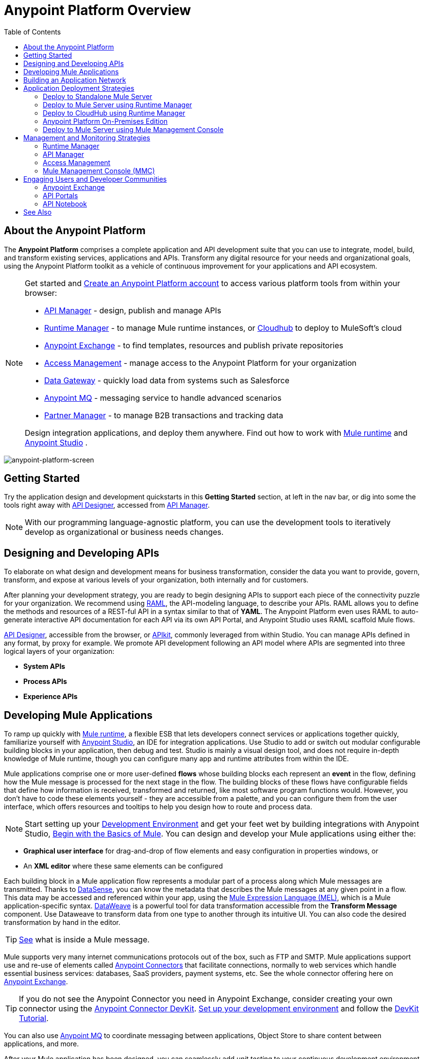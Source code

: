 = Anypoint Platform Overview
:keywords: platform, arm, rest, soa, saas, api, proxy, design, develop, anypoint platform, studio, mule, devkit, studio, connectors, auth, exchange, api design, apikit, raml, application network, anypoint, arm, rest, soa, saas, api, proxy
:toc: macro
:toclevels: 2



toc::[]

== About the Anypoint Platform

The *Anypoint Platform* comprises a complete application and API development suite that you can use to integrate, model, build, and transform existing services, applications and APIs. Transform any digital resource for your needs and organizational goals, using the Anypoint Platform toolkit as a vehicle of continuous improvement for your applications and API ecosystem.


[NOTE]
====
Get started and link:https://anypoint.mulesoft.com/login/#/signup?apintent=exchange[Create an Anypoint Platform account] to access various platform tools from within your browser:

* link:/api-manager/[API Manager] - design, publish and manage APIs
* link:/runtime-manager/[Runtime Manager] - to manage Mule runtime instances, or link:/runtime-manager/cloudhub[Cloudhub] to deploy to MuleSoft's cloud
* link:/mule-fundamentals/v/3.8/anypoint-exchange[Anypoint Exchange] - to find templates, resources and publish private repositories
* link:/access-management/[Access Management] - manage access to the Anypoint Platform for your organization
* link:/anypoint-data-gateway/[Data Gateway] - quickly load data from systems such as Salesforce
* link:/anypoint-mq/[Anypoint MQ] - messaging service to handle advanced scenarios
* link:/anypoint-b2b/anypoint-partner-manager[Partner Manager] - to manage B2B transactions and tracking data

Design integration applications, and deploy them anywhere. Find out how to work with link:/mule-user-guide/v/3.8/downloading-and-starting-mule-esb[Mule runtime] and link:/anypoint-studio/v/6/download-and-launch-anypoint-studio[Anypoint Studio] .
====


image:anypoint-platform-screen.png[anypoint-platform-screen]

== Getting Started

Try the application design and development quickstarts in this *Getting Started* section, at left in the nav bar, or dig into some the tools right away with link:/api-manager/designing-your-api#accessing-api-designer[API Designer], accessed from link:/api-manager/[API Manager].

[NOTE]
With our programming language-agnostic platform, you can use the development tools to iteratively develop as organizational or business needs changes.

== Designing and Developing APIs

To elaborate on what design and development means for business transformation, consider the data you want to provide, govern, transform, and expose at various levels of your organization, both internally and for customers.

After planning your development strategy, you are ready to begin designing APIs to support each piece of the connectivity puzzle for your organization. We recommend using link:http://raml.org/[RAML], the API-modeling language, to describe your APIs. RAML allows you to define the methods and resources of a REST-ful API in a syntax similar to that of *YAML*. The Anypoint Platform even uses RAML to auto-generate interactive API documentation for each API via its own API Portal, and Anypoint Studio uses RAML scaffold Mule flows.

link:/api-manager/designing-your-api#accessing-api-designer[API Designer], accessible from the browser, or link:/apikit/[APIkit], commonly leveraged from within Studio. You can manage APIs defined in any format, by proxy for example. We promote API development following an API model where APIs are segmented into three logical layers of your organization:

* *System APIs*
* *Process APIs*
* *Experience APIs*

== Developing Mule Applications

To ramp up quickly with link:https://www.mulesoft.com/resources/esb/what-mule-esb[Mule runtime], a flexible ESB that lets developers connect services or applications together quickly, familiarize yourself with link:/anypoint-studio/v/6/[Anypoint Studio], an IDE for integration applications. Use Studio to add or switch out modular configurable building blocks in your application, then debug and test. Studio is mainly a visual design tool, and does not require in-depth knowledge of Mule runtime, though you can configure many app and runtime attributes from within the IDE.

Mule applications comprise one or more user-defined *flows* whose building blocks each represent an *event* in the flow, defining how the Mule message is processed for the next stage in the flow. The building blocks of these flows have configurable fields that define how information is received, transformed and returned, like most software program functions would. However, you don’t have to code these elements yourself - they are accessible from a palette, and you can configure them from the user interface, which offers resources and tooltips to help you design how to route and process data.

[NOTE]
Start setting up your link:/anypoint-studio/v/6/setting-up-your-development-environment[Development Environment] and get your feet wet by building integrations with Anypoint Studio, link:/mule-fundamentals/v/3.8/begin-with-the-basics[Begin with the Basics of Mule].
You can design and develop your Mule applications using either the:

* *Graphical user interface* for drag-and-drop of flow elements and easy configuration in properties windows, or
* An *XML editor* where these same elements can be configured

Each building block in a Mule application flow represents a modular part of a process along which Mule messages are transmitted. Thanks to link:/anypoint-studio/v/6/datasense[DataSense], you can know the metadata that describes the Mule messages at any given point in a flow. This data may be accessed and referenced within your app, using the link:/mule-user-guide/v/3.8/mule-expression-language-mel[Mule Expression Language (MEL)], which is a Mule application-specific syntax. link:/mule-user-guide/v/3.8/dataweave[DataWeave] is a powerful tool for data transformation accessible from the *Transform Message* component. Use Dataweave to transform data from one type to another through its intuitive UI. You can also code the desired transformation by hand in the editor.

[TIP]
link:/mule-fundamentals/v/3.8/mule-message-structure[See] what is inside a Mule message.


Mule supports very many internet communications protocols out of the box, such as FTP and SMTP. Mule applications support use and re-use of elements called link:/mule-user-guide/v/3.8/anypoint-connectors[Anypoint Connectors] that facilitate connections, normally to web services which handle essential business services: databases, SaaS providers, payment systems, etc. See the whole connector offering here on link:/mule-fundamentals/v/3.8/anypoint-exchange[Anypoint Exchange].

[TIP]
If you do not see the Anypoint Connector you need in Anypoint Exchange, consider creating your own connector using the link:/anypoint-connector-devkit/v/3.8/[Anypoint Connector DevKit]. link:/anypoint-connector-devkit/v/3.8/setting-up-your-dev-environment[Set up your development environment] and follow the link:/anypoint-connector-devkit/v/3.8/devkit-tutorial[DevKit Tutorial].

You can also use link:/anypoint-mq/[Anypoint MQ] to coordinate messaging between applications, Object Store to share content between applications, and more.

After your Mule application has been designed, you can seamlessly add _unit testing_ to your continuous development environment using link:/munit/v/1.2.0/[MUnit], a Mule application testing framework embedded within Studio.

Make sure that your integrations and APIs behave the way you intend by designing and running _test suites_, a collection of tests using resources such as _assertions_, _verifications_, _mocks_, and _spies_. +
MUnit also allows you to run integration tests in a local environment allowing you to start a local FTP/SFTP, DB, or mail server.

Get quality metrics for your development by running link:/munit/v/1.2.0/munit-maven-support#coverage[coverage reports].

You can run your application and test suite from within the IDE using the embedded *Mule runtime*, or deploy your application to production (or a development environment) in the cloud on *CloudHub*, also without having to leave the IDE.

== Building an Application Network

Developing an application network is a process that involves redefining interactions with existing digital resources by creating APIs at different levels of the enterprise, from the backend systems to the user experience, as explained in the section above with APIs abstracting away complexity at different organizational tiers. These APIs can be recomposed or changed out as business demands change.

MuleSoft provides the tools needed to create the APIs and applications, which are the nodes in this network that mediate between your systems and SaaS applications.

The Anypoint Platform offers you a rich set of tools to deploy, manage, and operate your integration applications you have developed to run on Mule runtime. The platform enables you to cover many use cases for businesses. You can run your apps on servers in the *cloud*, *on-premises*, or some *hybridized* version. You can manage and monitor legacy or platform APIs and manage API consumption via auto-generated proxy.

== Application Deployment Strategies

After you design and develop an integration application for use with Mule runtime, then what? How and where do you make the application come to life so you can see it in action?

The Anypoint Platform offers you the flexibility to deploy an application to a cloud environment, server or group of servers. These servers could be on premises or in the cloud, managed by your instance of the Anypoint Platform or Mule runtime management tool like Mule Management Console. Your applications will work reliably on the version of the Mule runtime they were designed for, no matter the target deployment environment.

The Anypoint Platform offers the following deployment options:

[TIP]
====
Anypoint Studio includes an link:/mule-fundamentals/v/3.8/build-a-hello-world-application#deploying-the-project[embedded server] for convenient testing and debugging in the IDE. This option is a convenient means to troubleshoot your nascent application. When you specify *Run As* > *Mule Application*, Studio automatically builds and deploys your application to an embedded virtual Mule server running on your machine.

Note that this is not intended to be a production server, as certain restrictions on uptime apply.
====


=== Deploy to Standalone Mule Server

image:logo-server-active.png[mule-server]

Deploy to a link:/mule-user-guide/v/3.8/starting-and-stopping-mule-esb[standalone Mule server] – available as an _Enterprise_ or _Community_ product.

The most direct method to launch and interact with a Mule runtime instance is the link:/mule-user-guide/v/3.8/starting-and-stopping-mule-esb[command line] of the server you run Mule on.

image:infrastructure-standalone.png[standalone]

Deploying a Studio-built application in production on an Mule Enterprise server involves three steps:

* link:/anypoint-studio/v/6/importing-and-exporting-in-studio#exporting-projects-from-studio[Export the application] from Studio.
* link:/mule-user-guide/v/3.8/starting-and-stopping-mule-esb[Launch] the Enterprise server.
* link:/mule-user-guide/v/3.8/application-deployment[Deploy] the application on the Enterprise server.


=== Deploy to Mule Server using Runtime Manager

image:logo-hybrid-active.png[CloudHubLogo133high]

Deploy an application using the link:/runtime-manager/[Runtime Manager] to a Mule link:/runtime-manager/managing-servers[server], or to several servers arranged as a "server group" or "cluster".

The link:/runtime-manager/deploying-to-your-own-servers[Runtime Manager console] is a powerful alternative to the command line for deploying apps to your Mule runtime instances. The Runtime Manager enables grouping Mule servers into link:/runtime-manager/managing-servers#create-a-cluster[clusters] or link:/runtime-manager/managing-servers#create-a-server-group[server groups], to ensure improved stability for your deployments. After you deploy an application, Runtime Manager lets you monitor and <<Runtime Manager, manage>> your running applications and servers.

[NOTE]
To make a server visible to the Runtime Manager, you must first link:/runtime-manager/managing-servers#add-a-server[register it].

image:infrastructure-hybrid.png[hybrid]

=== Deploy to CloudHub using Runtime Manager

image:logo-cloud-active.png[CloudHubLogo133high]

Deploy to link:/runtime-manager/cloudhub[CloudHub] via the link:/runtime-manager/[Runtime Manager], our integration Platform as a Service (iPaaS).

When deploying your apps to the cloud, you can select different amounts and sizes of workers to scale up their processing capacity. You can also select the link:/runtime-manager/deploying-to-cloudhub#region[physical location] of your virtual machines.

[NOTE]
Virtual machines in the cloud are referred to as workers.

////
something about autoscaling when it comes out
////

image:infrastructure-simple-cloud.png[cloud]

Applications can be deployed to different link:/access-management/managing-cloudhub-environments[environments] (such as _production_ or _QA_) to keep in line with your workflow.

[TIP]
You can also deploy applications you have developed in Anypoint Studio directly to CloudHub link:runtime-manager/deploying-to-cloudhub#from-anypoint-studio[without leaving the Studio IDE].

Additionally, you can use the link:/api-manager/anypoint-platform-cli[Anypoint Platform Command Line Interface] to manage your CloudHub infrastructure components such as:

* Private networks where your workers are hosted (link:/runtime-manager/virtual-private-cloud[VPC])
* Load balancer for the network
* Firewall mapping rules to manage custom domains
* Two-way SSL authentication with the option of using your own custom certificates

=== Anypoint Platform On-Premises Edition

[NOTE]
This alternative is currently in *Beta*

image:logo-server-active.png[mule-server]

You can host an instance of the entire Anypoint Platform on your own local system, and manage your locally deployed applications through it without ever exposing any of your information outside your datacenter.

For instructions on how to install the necessary infrastructure, contact your sales representative.

image:infrastructure-onprem.png[onprem]

////
[TIP]
If your IT infrastructure is built around the Pivotal Cloud Foundry model, you might be interested in   (...)
////


=== Deploy to Mule Server using Mule Management Console

image:mmc.png[mmc,width=26]

The link:/mule-management-console/v/3.8[Mule Management Console (MMC)] is another tool for deployment and management of Mule runtime instances running on local servers.

Using MMC you can group your Mule servers into clusters or server groups, ensuring greater stability for your deployments.

[NOTE]
MMC is pending full replacement by Runtime Manager, and hence will eventually be deprecated. There is a migration tool for moving your MMC deployments to Runtime Manager.

image:infrastructure-mmc.png[mmc]


////
link to MMC migrator missing, but it will be out soon, before this content is published
////



== Management and Monitoring Strategies

After deploying your integration application, you can manage it, depending on how your application is deployed.

Several tools are available for you to monitor your application's performance, and subsequently debug any issues that arise. These include link:/runtime-manager/alerts-on-runtime-manager[automated alerts], interactive dashboards with data at the server and application level, and link:/runtime-manager/viewing-log-data[event logs].


=== Runtime Manager

image:runtime-manager-logo.png[CloudHubLogo133high,width=26]

link:/runtime-manager/[Runtime Manager] provides multiple tools to link:/runtime-manager/managing-deployed-applications[Manage] and link:/runtime-manager/monitoring-applications[Monitor] your applications and, for those running on-prem, the servers they run on. Runtime Manager provides a single "glass pane" through which you can view all activity relevant to your running Mule applications, regardless of deployment scenario (cloud/on-prem).

Built on top of Mule, Runtime Manager allows you to integrate and orchestrate application activity, data sources, and services across on-prem systems and the cloud.

Runtime Manager exposes important information about your live applications and the servers they are deployed to in real time using:

* link:/runtime-manager/alerts-on-runtime-manger[E-mail alerts] triggered by customizable events
* link:/runtime-manager/notifications-on-runtime-manager[In-platform event notifications]
* link:/runtime-manager/monitoring-dashboards[Monitoring dashboards] that display performance metrics of both applications and servers
* Transaction-level detail through the link:/runtime-manager/insight[Insights page]
* link:/runtime-manager/logs[Event logs] for applications deployed to the cloud.
* Applications deployed on-premises can link:/runtime-manager/sending-data-from-arm-to-external-monitoring-software[send log information to third party software]

Additionally, if your application is deployed to the cloud, you can link:/runtime-manager/managing-cloudhub-applications[manage many features of CloudHub deployment] using Runtime Manager:

* link:/runtime-manager/managing-application-data-with-object-stores[Object Stores]
* link:/runtime-manager/managing-queues[Queues]
* link:/runtime-manager/managing-schedules[Schedules]
* link:/runtime-manager/secure-application-properties[Secure Application Properties]
* link:/runtime-manager/virtual-private-cloud[Virtual Private Cloud]




[TIP]
To better understand how options differ between applications deployed to CloudHub and those deployed on-premises, see link:/runtime-manager/cloudhub-and-mule[CloudHub and Mule].


=== API Manager

image:api-logo.png[AnypointAPI_manager,width=26]

link:/api-manager[API Manager], formerly known as *Anypoint Platform for APIs*, is an API and service registry and governance platform. Built from the ground up to support cloud and hybrid use cases, the platform governs all of your service and API assets, whether internal or external, behind a firewall or in the cloud, all via one platform. Place a proxy in front of your application to apply traffic policies, view usage metrics and more.

You can either register a Mule application by imbuing it with link:/api-manager/api-auto-discovery[auto-discovery parameters], or taking an existing legacy API and triggering creation of a Mule proxy to govern and monitor the API. Either case results in registration of your API with your API Manager.

Once an API is registered, you can easily link:/api-manager/applying-custom-policies[apply governance policies] to it via the web UI, such as *throttling* or *API whitelisting*. Apply such policies after providing parameter values, and then simply by clicking the *Activate* button. You can also generate your own custom policies if you require something that isn't covered by the lengthy list of pre-built policies.

With your API registered, the Anypoint Platform will start link:/api-manager/analytics-chart[tracking analytics] about API usage and performance.

At that point you could create an link:/api-manager/engaging-users-of-your-api[API Portal], where users of your API can browse interactive API documentation that is automatically generated from your API's RAML definition file. You can expose other content from this API Portal as well.

[TIP]
The platform supports maintenance of multiple versions of an API, each with its independent set of policies, analytics and portal.

==== Managing a Legacy API

Alternatively, you may want to use the Anypoint Platform to manage an API that was not developed using MuleSoft software. In that case, you can use the <<API Manager>> to deploy an auto-generated proxy. Through this proxy, the Anypoint Platform can apply policies and obtain analytics information.

// this sub section might be redundant, as it's sort of explained already

=== Access Management

image:settings-logo.png[access management,width=26]

As an administrator of your organization using the *Access Management* tool, you can manage user access and clearance level for your organization, its business groups, as well as access to the rest of its Anypoint Platform tools.
//wasn't totally clear on the above, esp access to AP Platform

Create custom roles for users of Runtime Manager and grant custom permissions to control activities among teams that otherwise share the same access privileges. link:/access-management/external-identity[Set up external identities] to manage users and clients using your organization's external federated identity system.


=== Mule Management Console (MMC)

image:mmc.png[mmc,width=26]

link:/mule-management-console/v/3.8/[MMC] provides robust runtime management capabilities for on-premises deployments, including high-availability clustering, monitoring features, email alerts, logs, etc.


[NOTE]
MMC is pending full replacement by Runtime Manager, and hence will eventually be deprecated. There is a migration tool for migrating your MMC deployments to Runtime Manager.

== Engaging Users and Developer Communities

After your application or API has been designed, deployed, and managed to guarantee best performance, it is time for you to _engage_ developers and users by making your content available to them, to amplify the utility of your application or API.

=== Anypoint Exchange

link:/mule-fundamentals/v/3.8/anypoint-exchange[Anypoint Exchange] lets you create organization-specific repositories called _private exchanges_ where you can share templates, connectors, examples, RAMLs, and WSDLs throughout your organization. You can also find  artifacts published by MuleSoft on the public link:https://www.mulesoft.com/exchange#!/[Exchange] site. Whether private or public, Exchange lets you create pages for each item with explanation text, videos of how to use the artifact, and links to documentation.

=== API Portals

After deploying an API, use API Portals to publicize the API and attract a user community. Create a multi-page portal for users to consume your public APIs and find assets, such as examples and policies, and set up users to access your private APIs. From the portal editing environment, include an API Notebook to convey technical workflows, for example, how to make an authenticated call to your RAML-based API. Include images, attachments, and an API Console for simulating calls to your RAML-based API. Engage the community through interaction with the API to solicit feedback and contributions. 

=== API Notebook

The best way to present your API to users is through the link:/api-manager/creating-an-api-notebook[API Notebook], a web-based, persistent, JavaScript-supported workspace that can generate an API client from a RAML API definition.

This allows users to explore and test examples for the resources in your API, executing authenticated live calls to an API on a real server or on an empty API interface.

You can make the API Notebook available to everyone and even save it as a "gist" in your GitHub account, making it versionable, forkable, shareable, and embeddable anywhere as markdown text.

== See Also

* *NEXT STEP:* link:/mule-fundamentals/v/3.8/begin-with-the-basics[Begin with the Basics of Mule] gives you an overview of essential Mule concepts.
* link:/mule-fundamentals/v/3.8/basic-studio-tutorial[Basic Studio Tutorial]
* link:api-manager/designing-your-api[Designing an API]
* link:/anypoint-connector-devkit/v/3.8/index[Anypoint Connector DevKit]
* link:https://anypoint.mulesoft.com/login/#/signin?apintent=exchange[Sign into Anypoint Platform]
